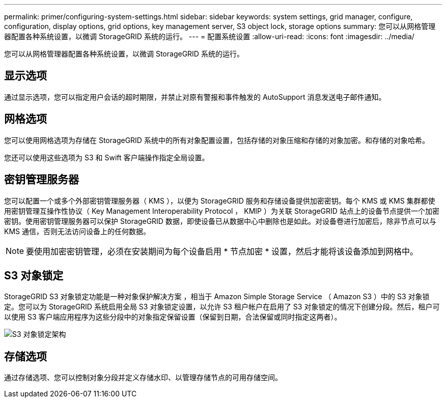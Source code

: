 ---
permalink: primer/configuring-system-settings.html 
sidebar: sidebar 
keywords: system settings, grid manager, configure, configuration, display options, grid options, key management server, S3 object lock, storage options 
summary: 您可以从网格管理器配置各种系统设置，以微调 StorageGRID 系统的运行。 
---
= 配置系统设置
:allow-uri-read: 
:icons: font
:imagesdir: ../media/


[role="lead"]
您可以从网格管理器配置各种系统设置，以微调 StorageGRID 系统的运行。



== 显示选项

通过显示选项，您可以指定用户会话的超时期限，并禁止对原有警报和事件触发的 AutoSupport 消息发送电子邮件通知。



== 网格选项

您可以使用网格选项为存储在 StorageGRID 系统中的所有对象配置设置，包括存储的对象压缩和存储的对象加密。和存储的对象哈希。

您还可以使用这些选项为 S3 和 Swift 客户端操作指定全局设置。



== 密钥管理服务器

您可以配置一个或多个外部密钥管理服务器（ KMS ），以便为 StorageGRID 服务和存储设备提供加密密钥。每个 KMS 或 KMS 集群都使用密钥管理互操作性协议（ Key Management Interoperability Protocol ， KMIP ）为关联 StorageGRID 站点上的设备节点提供一个加密密钥。使用密钥管理服务器可以保护 StorageGRID 数据，即使设备已从数据中心中删除也是如此。对设备卷进行加密后，除非节点可以与 KMS 通信，否则无法访问设备上的任何数据。


NOTE: 要使用加密密钥管理，必须在安装期间为每个设备启用 * 节点加密 * 设置，然后才能将该设备添加到网格中。



== S3 对象锁定

StorageGRID S3 对象锁定功能是一种对象保护解决方案 ，相当于 Amazon Simple Storage Service （ Amazon S3 ）中的 S3 对象锁定。您可以为 StorageGRID 系统启用全局 S3 对象锁定设置，以允许 S3 租户帐户在启用了 S3 对象锁定的情况下创建分段。然后，租户可以使用 S3 客户端应用程序为这些分段中的对象指定保留设置（保留到日期，合法保留或同时指定这两者）。

image::../media/s3_object_lock_architecture.png[S3 对象锁定架构]



== 存储选项

通过存储选项、您可以控制对象分段并定义存储水印、以管理存储节点的可用存储空间。
